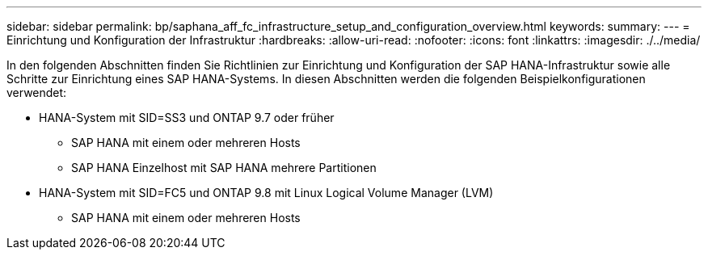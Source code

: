 ---
sidebar: sidebar 
permalink: bp/saphana_aff_fc_infrastructure_setup_and_configuration_overview.html 
keywords:  
summary:  
---
= Einrichtung und Konfiguration der Infrastruktur
:hardbreaks:
:allow-uri-read: 
:nofooter: 
:icons: font
:linkattrs: 
:imagesdir: ./../media/


[role="lead"]
In den folgenden Abschnitten finden Sie Richtlinien zur Einrichtung und Konfiguration der SAP HANA-Infrastruktur sowie alle Schritte zur Einrichtung eines SAP HANA-Systems. In diesen Abschnitten werden die folgenden Beispielkonfigurationen verwendet:

* HANA-System mit SID=SS3 und ONTAP 9.7 oder früher
+
** SAP HANA mit einem oder mehreren Hosts
** SAP HANA Einzelhost mit SAP HANA mehrere Partitionen


* HANA-System mit SID=FC5 und ONTAP 9.8 mit Linux Logical Volume Manager (LVM)
+
** SAP HANA mit einem oder mehreren Hosts



